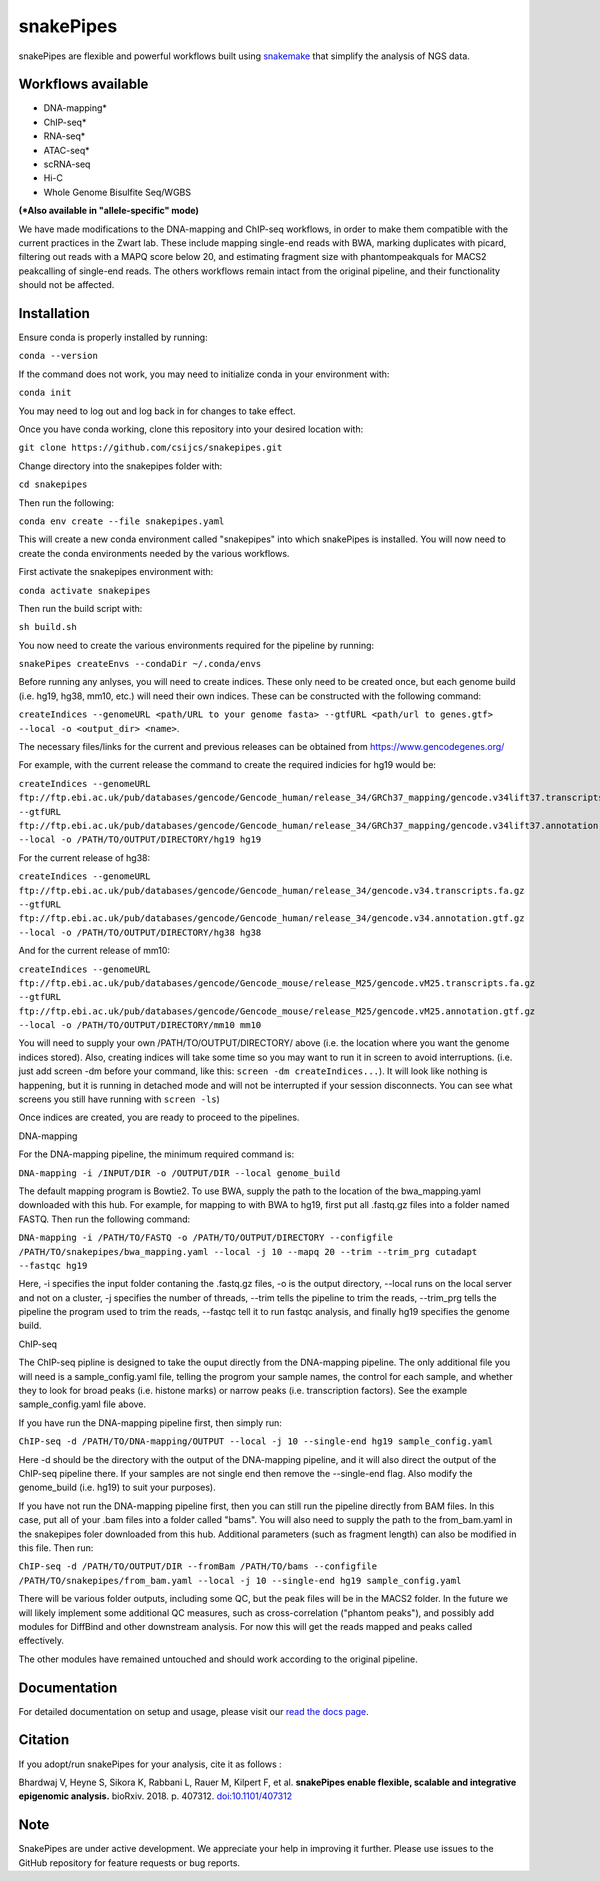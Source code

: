 ===========================================================
snakePipes
===========================================================

.. image:: https://readthedocs.org/projects/snakepipes/badge/?version=latest
    :target: http://snakepipes.readthedocs.io/en/latest/?badge=latest
    :alt: Documentation Status

.. image:: https://travis-ci.org/maxplanck-ie/snakepipes.svg?branch=develop
    :target: https://travis-ci.org/maxplanck-ie/snakepipes
    :alt: Build Staus

.. image:: https://zenodo.org/badge/54579435.svg
    :target: https://zenodo.org/badge/latestdoi/54579435
    :alt: Citation


snakePipes are flexible and powerful workflows built using `snakemake <snakemake.readthedocs.io>`__ that simplify the analysis of NGS data.

.. image:: ./docs/content/images/snakePipes.png
   :scale: 20 %
   :height: 100px
   :width: 100 px
   :align: right

Workflows available
--------------------

- DNA-mapping*
- ChIP-seq*
- RNA-seq*
- ATAC-seq*
- scRNA-seq
- Hi-C
- Whole Genome Bisulfite Seq/WGBS

**(*Also available in "allele-specific" mode)**

We have made modifications to the DNA-mapping and ChIP-seq workflows, in order to make them compatible with the current practices in the Zwart lab. These include mapping single-end reads with BWA, marking duplicates with picard, filtering out reads with a MAPQ score below 20, and estimating fragment size with phantompeakquals for MACS2 peakcalling of single-end reads. The others workflows remain intact from the original pipeline, and their functionality should not be affected.

Installation
-------------

Ensure conda is properly installed by running:

``conda --version``

If the command does not work, you may need to initialize conda in your environment with:

``conda init``

You may need to log out and log back in for changes to take effect.

Once you have conda working, clone this repository into your desired location with:

``git clone https://github.com/csijcs/snakepipes.git``

Change directory into the snakepipes folder with:

``cd snakepipes``

Then run the following:

``conda env create --file snakepipes.yaml``

This will create a new conda environment called "snakepipes" into which snakePipes is installed. You will now need to create the conda environments needed by the various workflows.

First activate the snakepipes environment with:

``conda activate snakepipes``

Then run the build script with:

``sh build.sh``

You now need to create the various environments required for the pipeline by running:

``snakePipes createEnvs --condaDir ~/.conda/envs``

Before running any anlyses, you will need to create indices. These only need to be created once, but each genome build (i.e. hg19, hg38, mm10, etc.) will need their own indices.  These can be constructed with the following command:

``createIndices --genomeURL <path/URL to your genome fasta> --gtfURL <path/url to genes.gtf> --local -o <output_dir> <name>``. 

The necessary files/links for the current and previous releases can be obtained from https://www.gencodegenes.org/

For example, with the current release the command to create the required indicies for hg19 would be:

``createIndices --genomeURL ftp://ftp.ebi.ac.uk/pub/databases/gencode/Gencode_human/release_34/GRCh37_mapping/gencode.v34lift37.transcripts.fa.gz --gtfURL ftp://ftp.ebi.ac.uk/pub/databases/gencode/Gencode_human/release_34/GRCh37_mapping/gencode.v34lift37.annotation.gtf.gz --local -o /PATH/TO/OUTPUT/DIRECTORY/hg19 hg19``

For the current release of hg38:

``createIndices --genomeURL ftp://ftp.ebi.ac.uk/pub/databases/gencode/Gencode_human/release_34/gencode.v34.transcripts.fa.gz --gtfURL ftp://ftp.ebi.ac.uk/pub/databases/gencode/Gencode_human/release_34/gencode.v34.annotation.gtf.gz --local -o /PATH/TO/OUTPUT/DIRECTORY/hg38 hg38``

And for the current release of mm10:

``createIndices --genomeURL ftp://ftp.ebi.ac.uk/pub/databases/gencode/Gencode_mouse/release_M25/gencode.vM25.transcripts.fa.gz --gtfURL ftp://ftp.ebi.ac.uk/pub/databases/gencode/Gencode_mouse/release_M25/gencode.vM25.annotation.gtf.gz --local -o /PATH/TO/OUTPUT/DIRECTORY/mm10 mm10``

You will need to supply your own /PATH/TO/OUTPUT/DIRECTORY/ above (i.e. the location where you want the genome indices stored). Also, creating indices will take some time so you may want to run it in screen to avoid interruptions. (i.e. just add screen -dm before your command, like this: ``screen -dm createIndices...``). It will look like nothing is happening, but it is running in detached mode and will not be interrupted if your session disconnects. You can see what screens you still have running with ``screen -ls``)

Once indices are created, you are ready to proceed to the pipelines.

DNA-mapping

For the DNA-mapping pipeline, the minimum required command is:

``DNA-mapping -i /INPUT/DIR -o /OUTPUT/DIR --local genome_build`` 

The default mapping program is Bowtie2. To use BWA, supply the path to the location of the bwa_mapping.yaml downloaded with this hub. For example, for mapping to with BWA to hg19, first put all .fastq.gz files into a folder named FASTQ. Then run the following command:

``DNA-mapping -i /PATH/TO/FASTQ -o /PATH/TO/OUTPUT/DIRECTORY --configfile /PATH/TO/snakepipes/bwa_mapping.yaml --local -j 10 --mapq 20 --trim --trim_prg cutadapt --fastqc hg19``

Here, -i specifies the input folder contaning the .fastq.gz files, -o is the output directory, --local runs on the local server and not on a cluster, -j specifies the number of threads, --trim tells the pipeline to trim the reads, --trim_prg tells the pipeline the program used to trim the reads, --fastqc tell it to run fastqc analysis, and finally hg19 specifies the genome build.

ChIP-seq

The ChIP-seq pipline is designed to take the ouput directly from the DNA-mapping pipeline. The only additional file you will need is a sample_config.yaml file, telling the progrom your sample names, the control for each sample, and whether they to look for broad peaks (i.e. histone marks) or narrow peaks (i.e. transcription factors). See the example sample_config.yaml file above.

If you have run the DNA-mapping pipeline first, then simply run:

``ChIP-seq -d /PATH/TO/DNA-mapping/OUTPUT --local -j 10 --single-end hg19 sample_config.yaml``

Here -d should be the directory with the output of the DNA-mapping pipeline, and it will also direct the output of the ChIP-seq pipeline there. If your samples are not single end then remove the --single-end flag. Also modify the genome_build (i.e. hg19) to suit your purposes).

If you have not run the DNA-mapping pipeline first, then you can still run the pipeline directly from BAM files. In this case, put all of your .bam files into a folder called "bams". You will also need to supply the path to the from_bam.yaml in the snakepipes foler downloaded from this hub. Additional parameters (such as fragment length) can also be modified in this file. Then run:

``ChIP-seq -d /PATH/TO/OUTPUT/DIR --fromBam /PATH/TO/bams --configfile /PATH/TO/snakepipes/from_bam.yaml --local -j 10 --single-end hg19 sample_config.yaml``

There will be various folder outputs, including some QC, but the peak files will be in the MACS2 folder. In the future we will likely implement some additional QC measures, such as cross-correlation ("phantom peaks"), and possibly add modules for DiffBind and other downstream analysis. For now this will get the reads mapped and peaks called effectively.

The other modules have remained untouched and should work according to the original pipeline.

Documentation
--------------

For detailed documentation on setup and usage, please visit our `read the docs page <https://snakepipes.readthedocs.io/en/latest/>`__.


Citation
-------------

If you adopt/run snakePipes for your analysis, cite it as follows :

Bhardwaj V, Heyne S, Sikora K, Rabbani L, Rauer M, Kilpert F, et al. **snakePipes enable flexible, scalable and integrative epigenomic analysis.** bioRxiv. 2018. p. 407312. `doi:10.1101/407312 <https://www.biorxiv.org/content/early/2018/09/04/407312>`__


Note
-------------

SnakePipes are under active development. We appreciate your help in improving it further. Please use issues to the GitHub repository for feature requests or bug reports.
